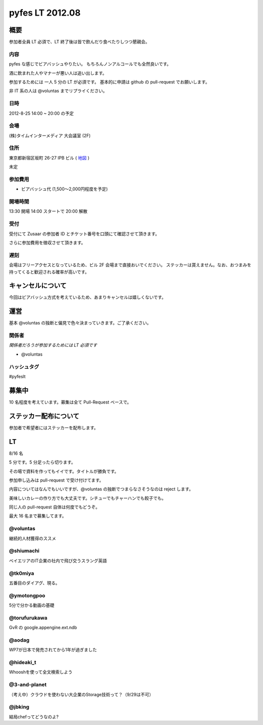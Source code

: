 ################
pyfes LT 2012.08
################

概要
====

参加者全員 LT 必須で、LT 終了後は皆で飲んだり食べたりしつつ懇親会。

内容
----

pyfes な感じでビアバッシュやりたい。
もちろんノンアルコールでも全然良いです。

酒に飲まれた人やマナーが悪い人は追い出します。

参加するためには 一人 5 分の LT が必須です。
基本的に申請は github の pull-request でお願いします。

非 IT 系の人は @voluntas までリプライください。

日時
----

2012-8-25 14:00 ~ 20:00 の予定

会場
----

(株)タイムインターメディア 大会議室 (2F)

住所
----
東京都新宿区坂町 26-27 IPB ビル
( `地図 <http://www.timedia.co.jp/company/map.html>`_ )

未定

参加費用
--------

- ビアバッシュ代 (1,500〜2,000円程度を予定)

開場時間
--------

13:30 開場 14:00 スタートで 20:00 解散

受付
----

受付にて Zusaar の参加者 ID とチケット番号を口頭にて確認させて頂きます。

さらに参加費用を徴収させて頂きます。

遅刻
----

会場はフリーアクセスとなっているため、ビル 2F 会場まで直接おいでください。
ステッカーは貰えません。なお、おつまみを持ってくると歓迎される確率が高いです。

キャンセルについて
==================

今回はビアバッシュ方式を考えているため、あまりキャンセルは嬉しくないです。

運営
====

基本 @voluntas の独断と偏見で色々決まっていきます。ご了承ください。

関係者
------

*関係者だろうが参加するためには LT 必須です*

- @voluntas

ハッシュタグ
------------

#pyfeslt

募集中
======

10 名程度を考えています。募集は全て Pull-Request ベースで。

ステッカー配布について
======================

参加者で希望者にはステッカーを配布します。

LT
==

8/16 名

5 分です。5 分足ったら切ります。

その場で資料を作ってもイイです。タイトルが勝負です。

参加申し込みは pull-request で受け付けてます。

内容についてはなんでもいいですが、@voluntas の独断でつまらなさそうなのは reject します。

美味しいカレーの作り方でも大丈夫です。シチューでもチャーハンでも餃子でも。

同じ人の pull-request 自体は何度でもどうぞ。

最大 16 名まで募集してます。

@voluntas
---------

継続的人材獲得のススメ

@shiumachi
----------

ベイエリアのIT企業の社内で飛び交うスラング英語

@tk0miya
--------

五番目のダイアグ、現る。

@ymotongpoo
-----------

5分で分かる動画の基礎

@torufurukawa
-------------

GvR の google.appengine.ext.ndb

@aodag
------

WP7が日本で発売されてから1年が過ぎました

@hideaki_t
----------

Whooshを使って全文検索しよう

@3-and-planet
----------
（考え中）クラウドを使わない大企業のStorage技術って？（9/29は不可）

@jbking
-------

結局chefってどうなのよ?
